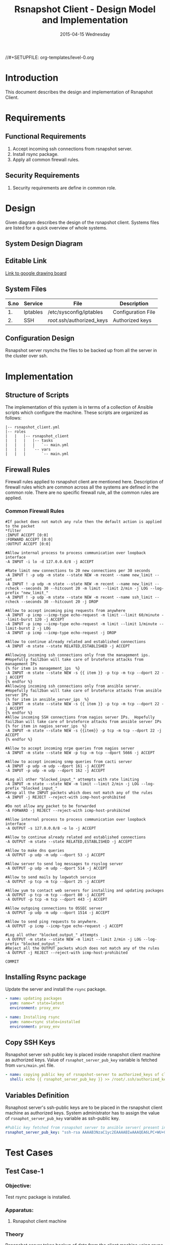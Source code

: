 #+TITLE:     Rsnapshot Client - Design Model and Implementation
#+DATE:      2015-04-15 Wednesday
#+PROPERTY: session *scratch*
#+PROPERTY: results output
#+PROPERTY: exports code
//#+SETUPFILE: org-templates/level-0.org
#+DESCRIPTION: Rsnapshot Client Design Model Documentation
#+OPTIONS: ^:nil

* Introduction
This document describes the design and implementation of Rsnapshot Client.

* Requirements
** Functional Requirements
1) Accept incoming ssh connections from rsnapshot server.
2) Install rsync package.
3) Apply all common firewall rules.

** Security Requirements
1) Security requirements are define in common role.

* Design
Given diagram describes the design of the rsnapshot client. Systems files are
listed for a quick overview of whole systems.

** System Design Diagram
[[./diagrams/rsnapshot-client-design-diagram.png]]

** Editable Link
[[https://docs.google.com/drawings/d/1rrCMXTHNn8pS8cNscu3w1Ba4jitfmkL9EiYaWDvETWA/edit][Link to google drawing board]]

** System Files
|------+----------+----------------------------+--------------------|
| S.no | Service  | File                       | Description        |
|------+----------+----------------------------+--------------------|
|   1. | Iptables | /etc/sysconfig/iptables    | Configuration File |
|------+----------+----------------------------+--------------------|
|   2. | SSH      | /root/.ssh/authorized_keys | Authorized keys    |
|------+----------+----------------------------+--------------------|

** Configuration Design
Rsnapshot server rsynchs the files to be backed up from all the server in the
cluster over ssh.

* Implementation
** Structure of Scripts
The implementation of this system is in terms of a collection of Ansible scripts
which configure the machine. These scripts are organized as follows:

#+BEGIN_EXAMPLE
|-- rsnapshot_client.yml
|-- roles
|   |   |-- rsnapshot_client
|   |   |   |-- tasks
|   |   |   |   `-- main.yml
|   |   |   `-- vars
|   |   |       `-- main.yml
#+END_EXAMPLE

** Firewall Rules
Firewall rules applied to rsnapshot client are mentioned here. Description of
firewall rules which are common across all the systems are defined in the common
role. There are no specific firewall rule, all the common rules are applied.

*** Common Firewall Rules
#+BEGIN_EXAMPLE
#If packet does not match any rule then the default action is applied to the packet
*filter
:INPUT ACCEPT [0:0]
:FORWARD ACCEPT [0:0]
:OUTPUT ACCEPT [0:0]

#Allow internal process to process communication over loopback interface
-A INPUT -i lo -d 127.0.0.0/8 -j ACCEPT
 
#Rate limit new connections to 20 new connections per 30 seconds
-A INPUT ! -p udp -m state --state NEW -m recent --name new_limit --set
-A INPUT ! -p udp -m state --state NEW -m recent --name new_limit --rcheck --seconds 30 --hitcount 20 -m limit --limit 2/min -j LOG --log-prefix "new_limit_"
-A INPUT ! -p udp -m state --state NEW -m recent --name ssh_limit --rcheck --seconds 30 --hitcount 20 -j DROP

#Allow to accept incoming ping requests from anywhere
-A INPUT -p icmp --icmp-type echo-request -m limit --limit 60/minute --limit-burst 120 -j ACCEPT
-A INPUT -p icmp --icmp-type echo-request -m limit --limit 1/minute --limit-burst 2 -j LOG 
-A INPUT -p icmp --icmp-type echo-request -j DROP

#Allow to continue already related and established connections
-A INPUT -m state --state RELATED,ESTABLISHED -j ACCEPT

#Allowing incoming ssh connections only from the management ips. 
#Hopefully fail2ban will take care of bruteforce attacks from management IPs
{% for item in management_ips  %}  
-A INPUT -m state --state NEW -s {{ item }} -p tcp -m tcp --dport 22 -j ACCEPT
{% endfor %}
#Allowing incoming ssh connections only from ansible server. 
#Hopefully fail2ban will take care of bruteforce attacks from ansible server IPs
{% for item in ansible_server_ips  %}
-A INPUT -m state --state NEW -s {{ item }} -p tcp -m tcp --dport 22 -j ACCEPT
{% endfor %}
#Allow incoming SSH connections from nagios server IPs.  Hopefully fail2ban will take care of bruteforce attacks from ansible server IPs
{% for item in nagios_server_ips  %}  
-A INPUT -m state --state NEW -s {{item}} -p tcp -m tcp --dport 22 -j ACCEPT
{% endfor %}

#Allow to accept incoming nrpe queries from nagios server
-A INPUT -m state --state NEW -p tcp -m tcp --dport 5666 -j ACCEPT

#Allow to accept incoming snmp queries from cacti server
-A INPUT -p udp -m udp --dport 161 -j ACCEPT
-A INPUT -p udp -m udp --dport 162 -j ACCEPT

#Log all other "blocked_input_" attempts with rate limiting
-A INPUT -m state --state NEW -m limit --limit 2/min -j LOG --log-prefix "blocked_input_"
#Drop all the INPUT packets which does not match any of the rules
-A INPUT -j REJECT --reject-with icmp-host-prohibited

#Do not allow any packet to be forwarded
-A FORWARD -j REJECT --reject-with icmp-host-prohibited

#Allow internal process to process communication over loopback interface
-A OUTPUT -s 127.0.0.0/8 -o lo -j ACCEPT

#Allow to continue already related and established connections
-A OUTPUT -m state --state RELATED,ESTABLISHED -j ACCEPT

#Allow to make dns queries
-A OUTPUT -p udp -m udp --dport 53 -j ACCEPT

#Allow server to send log messages to rsyslog server
-A OUTPUT -p udp -m udp --dport 514 -j ACCEPT

#Allow to send mails by logwatch service
-A OUTPUT -p tcp -m tcp --dport 25 -j ACCEPT

#Allow yum to contact web servers for installing and updating packages
-A OUTPUT -p tcp -m tcp --dport 80 -j ACCEPT
-A OUTPUT -p tcp -m tcp --dport 443 -j ACCEPT

#Allow outgoing connections to OSSEC server
-A OUTPUT -p udp -m udp --dport 1514 -j ACCEPT
    
#Allow to send ping requests to anywhere.
-A OUTPUT -p icmp --icmp-type echo-request -j ACCEPT

#Log all other "blocked_output_" attempts
-A OUTPUT -m state --state NEW -m limit --limit 2/min -j LOG --log-prefix "blocked_output_"
#Reject all the OUTPUT packets which does not match any of the rules
-A OUTPUT -j REJECT --reject-with icmp-host-prohibited

COMMIT
#+END_EXAMPLE

** Installing Rsync package
Update the server and install the =rsync= package.

#+BEGIN_SRC yml :tangle roles/rsnapshot_client/tasks/main.yml :eval no
- name: updating packages
  yum: name=* state=latest
  environment: proxy_env 

- name: Installing rsync
  yum: name=rsync state=installed
  environment: proxy_env
#+END_SRC

** Copy SSH Keys
Rsnapshot server ssh public key is placed inside rsnapshot client machine as
authorized keys. Value of =rsnaphot_server_pub_key= variable is fetched from
=vars/main.yml= file.

#+BEGIN_SRC yml :tangle roles/rsnapshot_client/tasks/main.yml :eval no
- name: copying public key of rsnapshot-server to authorized_keys of client
  shell: echo {{ rsnaphot_server_pub_key }} >> /root/.ssh/authorized_keys
#+END_SRC

** Variables Definition
Rsnaphost server's ssh-public keys are to be placed in the rsnapshot client
machine as authorized keys. System administrator has to assign the value of
=rsnaphot_server_pub_key= variable as ssh-public key.
  
#+BEGIN_SRC yml :tangle roles/rsnapshot_client/vars/main.yml :eval no
#Public key fetched from rsnapshot server to ansible server( present in rsnapshot_public_key/<rsnapshot_server_name>/root/.ssh/id_rsa.pub)
rsnaphot_server_pub_key: "ssh-rsa AAAAB3NzaC1yc2EAAAABIwAAAQEA6LPC+WU+OfFQtIqRZe2pZ5+gyg+orCk4m8sLpQL25TU95pr/Z7inwS+0gScqBxV7n7tRuW+cojDOe0tE5hb7OuNob49hFHUMXZWPobEIRIBizvSqjp6XklEsRTfkalSXCE2vIYZRHqZ/RG3jY4ME+xyA82AV0UwsmvIAxgWW8rkQdyG34Jdo7h3iyEs8AHGwPsSWT0ckoA0H/39ZaAOIgvdsCjRVvUTwFfwwcuvbGgO6cyhwEcC077eRzshNAnagHOhD4kZ5aheFP4fZJMXkJMO9w0prT+SyoDdloPlvdqbFUjM6YC6JpuEuqs6+cY+qapGZZQnV13YZxbU2+XEEUQ== ansible-generated on rsnapshot.vlabs.ac.in"
#+END_SRC

* Test Cases
** Test Case-1
*** Objective: 
Test rsync package is installed.
*** Apparatus:
1. Rsnapshot client machine

*** Theory
Rsnapshot server takes backup of data from the client machine using rsync tool.
*** Experiment
**** Verify rsync package is installed using following command
#+BEGIN_EXAMPLE
rpm -qa | grep rsync
#+END_EXAMPLE

*** Result
Output of step-1 of experiment shows rsync package is installed. It also shows
the version of the package which is =3.0.6-12= in this case.
#+BEGIN_EXAMPLE
rsync-3.0.6-12.el6.x86_64
#+END_EXAMPLE

*** Observation
Rsync package is installed on the machine.

*** Conclusion
Rsync package is installed on the machine.

